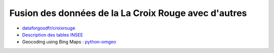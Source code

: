 

Fusion des données de la La Croix Rouge avec d'autres
=====================================================

* `dataforgoodfr/croixrouge <https://github.com/dataforgoodfr/croixrouge/tree/master/data>`_
* `Description des tables INSEE <https://github.com/dataforgoodfr/croixrouge/wiki/Description-des-tables-INSEE>`_        		
* Geocoding using Bing Maps : `python-omgeo <https://pypi.python.org/pypi/python-omgeo>`_